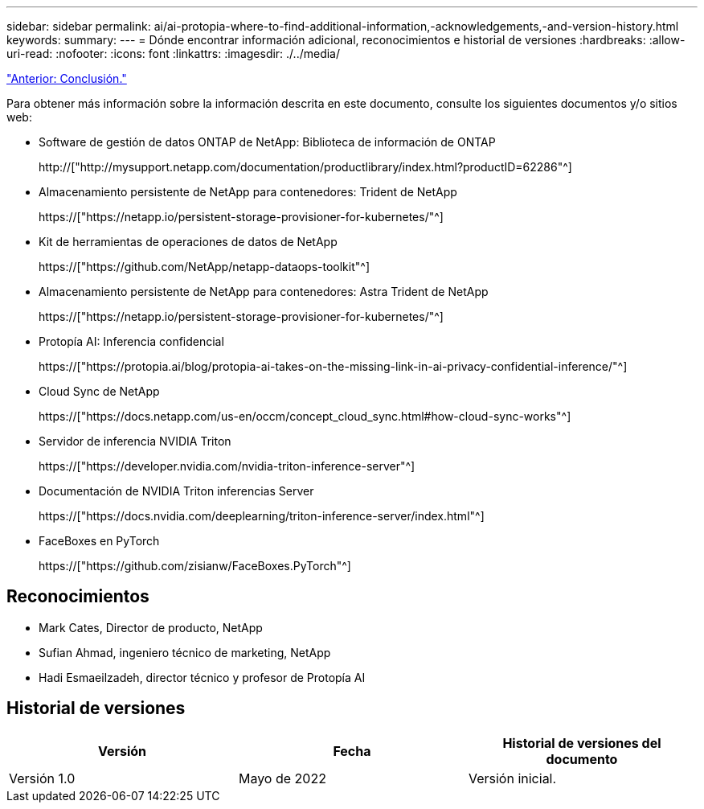 ---
sidebar: sidebar 
permalink: ai/ai-protopia-where-to-find-additional-information,-acknowledgements,-and-version-history.html 
keywords:  
summary:  
---
= Dónde encontrar información adicional, reconocimientos e historial de versiones
:hardbreaks:
:allow-uri-read: 
:nofooter: 
:icons: font
:linkattrs: 
:imagesdir: ./../media/


link:ai-protopia-conclusion.html["Anterior: Conclusión."]

[role="lead"]
Para obtener más información sobre la información descrita en este documento, consulte los siguientes documentos y/o sitios web:

* Software de gestión de datos ONTAP de NetApp: Biblioteca de información de ONTAP
+
http://["http://mysupport.netapp.com/documentation/productlibrary/index.html?productID=62286"^]

* Almacenamiento persistente de NetApp para contenedores: Trident de NetApp
+
https://["https://netapp.io/persistent-storage-provisioner-for-kubernetes/"^]

* Kit de herramientas de operaciones de datos de NetApp
+
https://["https://github.com/NetApp/netapp-dataops-toolkit"^]

* Almacenamiento persistente de NetApp para contenedores: Astra Trident de NetApp
+
https://["https://netapp.io/persistent-storage-provisioner-for-kubernetes/"^]

* Protopía AI: Inferencia confidencial
+
https://["https://protopia.ai/blog/protopia-ai-takes-on-the-missing-link-in-ai-privacy-confidential-inference/"^]

* Cloud Sync de NetApp
+
https://["https://docs.netapp.com/us-en/occm/concept_cloud_sync.html#how-cloud-sync-works"^]

* Servidor de inferencia NVIDIA Triton
+
https://["https://developer.nvidia.com/nvidia-triton-inference-server"^]

* Documentación de NVIDIA Triton inferencias Server
+
https://["https://docs.nvidia.com/deeplearning/triton-inference-server/index.html"^]

* FaceBoxes en PyTorch
+
https://["https://github.com/zisianw/FaceBoxes.PyTorch"^]





== Reconocimientos

* Mark Cates, Director de producto, NetApp
* Sufian Ahmad, ingeniero técnico de marketing, NetApp
* Hadi Esmaeilzadeh, director técnico y profesor de Protopía AI




== Historial de versiones

|===
| Versión | Fecha | Historial de versiones del documento 


| Versión 1.0 | Mayo de 2022 | Versión inicial. 
|===